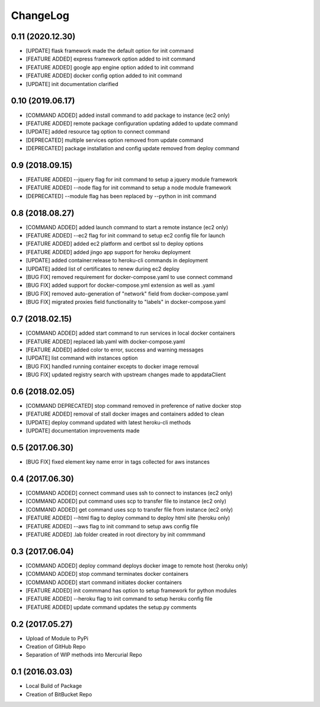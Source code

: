 ChangeLog
=========

0.11 (2020.12.30)
-----------------
* [UPDATE] flask framework made the default option for init command
* [FEATURE ADDED] express framework option added to init command
* [FEATURE ADDED] google app engine option added to init command
* [FEATURE ADDED] docker config option added to init command
* [UPDATE] init documentation clarified

0.10 (2019.06.17)
-----------------
* [COMMAND ADDED] added install command to add package to instance (ec2 only)
* [FEATURE ADDED] remote package configuration updating added to update command
* [UPDATE] added resource tag option to connect command
* [DEPRECATED] multiple services option removed from update command
* [DEPRECATED] package installation and config update removed from deploy command

0.9 (2018.09.15)
----------------
* [FEATURE ADDED] --jquery flag for init command to setup a jquery module framework
* [FEATURE ADDED] --node flag for init command to setup a node module framework
* [DEPRECATED] --module flag has been replaced by --python in init command

0.8 (2018.08.27)
----------------
* [COMMAND ADDED] added launch command to start a remote instance (ec2 only)
* [FEATURE ADDED] --ec2 flag for init command to setup ec2 config file for launch
* [FEATURE ADDED] added ec2 platform and certbot ssl to deploy options
* [FEATURE ADDED] added jingo app support for heroku deployment
* [UPDATE] added container:release to heroku-cli commands in deployment
* [UPDATE] added list of certificates to renew during ec2 deploy 
* [BUG FIX] removed requirement for docker-compose.yaml to use connect command
* [BUG FIX] added support for docker-compose.yml extension as well as .yaml
* [BUG FIX] removed auto-generation of "network" field from docker-compose.yaml
* [BUG FIX] migrated proxies field functionality to "labels" in docker-compose.yaml

0.7 (2018.02.15)
----------------
* [COMMAND ADDED] added start command to run services in local docker containers
* [FEATURE ADDED] replaced lab.yaml with docker-compose.yaml
* [FEATURE ADDED] added color to error, success and warning messages
* [UPDATE] list command with instances option
* [BUG FIX] handled running container excepts to docker image removal
* [BUG FIX] updated registry search with upstream changes made to appdataClient

0.6 (2018.02.05)
----------------
* [COMMAND DEPRECATED] stop command removed in preference of native docker stop
* [FEATURE ADDED] removal of stall docker images and containers added to clean
* [UPDATE] deploy command updated with latest heroku-cli methods
* [UPDATE] documentation improvements made

0.5 (2017.06.30)
----------------
* [BUG FIX] fixed element key name error in tags collected for aws instances

0.4 (2017.06.30)
----------------
* [COMMAND ADDED] connect command uses ssh to connect to instances (ec2 only)
* [COMMAND ADDED] put command uses scp to transfer file to instance (ec2 only)
* [COMMAND ADDED] get command uses scp to transfer file from instance (ec2 only)
* [FEATURE ADDED] --html flag to deploy command to deploy html site (heroku only)
* [FEATURE ADDED] --aws flag to init command to setup aws config file
* [FEATURE ADDED] .lab folder created in root directory by init commmand

0.3 (2017.06.04)
----------------
* [COMMAND ADDED] deploy command deploys docker image to remote host (heroku only)
* [COMMAND ADDED] stop command terminates docker containers
* [COMMAND ADDED] start command initiates docker containers
* [FEATURE ADDED] init commmand has option to setup framework for python modules
* [FEATURE ADDED] --heroku flag to init command to setup heroku config file
* [FEATURE ADDED] update command updates the setup.py comments

0.2 (2017.05.27)
----------------
* Upload of Module to PyPi
* Creation of GitHub Repo
* Separation of WIP methods into Mercurial Repo

0.1 (2016.03.03)
----------------
* Local Build of Package
* Creation of BitBucket Repo